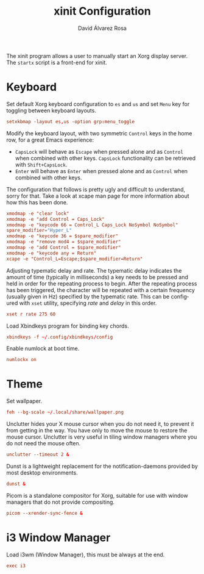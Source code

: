 #+TITLE: xinit Configuration
#+LANGUAGE: en
#+AUTHOR: David Álvarez Rosa
#+EMAIL: david@alvarezrosa.com
#+DESCRIPTION: My personal xinit configuration file.
#+PROPERTY: header-args :tangle ~/.xinitrc


The xinit program allows a user to manually start an Xorg display server. The
=startx= script is a front-end for xinit.

* Keyboard
Set default Xorg keyboard configuration to =es= and =us= and set =Menu= key for
toggling between keyboard layouts.
#+begin_src conf
  setxkbmap -layout es,us -option grp:menu_toggle
#+end_src

Modify the keyboard layout, with two symmetric =Control= keys in the home row,
for a great Emacs experience:
- =CapsLock= will behave as =Escape= when pressed alone and as =Control= when
  combined with other keys. =CapsLock= functionality can be retrieved with
  =Shift+CapsLock=.
- =Enter= will behave as =Enter= when pressed alone and as =Control= when
  combined with other keys.
The configuration that follows is pretty ugly and difficult to understand,
sorry for that. Take a look at xcape man page for more information about how
this has been done.
#+begin_src conf
  xmodmap -e "clear lock"
  xmodmap -e "add Control = Caps_Lock"
  xmodmap -e "keycode 66 = Control_L Caps_Lock NoSymbol NoSymbol"
  spare_modifier="Hyper_L"
  xmodmap -e "keycode 36 = $spare_modifier"
  xmodmap -e "remove mod4 = $spare_modifier"
  xmodmap -e "add Control = $spare_modifier"
  xmodmap -e "keycode any = Return"
  xcape -e "Control_L=Escape;$spare_modifier=Return"
#+end_src

Adjusting typematic delay and rate. The typematic delay indicates the amount of
time (typically in milliseconds) a key needs to be pressed and held in order
for the repeating process to begin. After the repeating process has been
triggered, the character will be repeated with a certain frequency (usually
given in Hz) specified by the typematic rate. This can be configured with
=xset= utility, specifying /rate/ and /delay/ in this order.
#+begin_src conf
  xset r rate 275 60
#+end_src

Load Xbindkeys program for binding key chords.
#+begin_src conf
  xbindkeys -f ~/.config/xbindkeys/config
#+end_src

Enable numlock at boot time.
#+begin_src conf
  numlockx on
#+end_src

* Theme
Set wallpaper.
#+begin_src conf
  feh --bg-scale ~/.local/share/wallpaper.png
#+end_src

Unclutter hides your X mouse cursor when you do not need it, to prevent it from
getting in the way. You have only to move the mouse to restore the mouse
cursor. Unclutter is very useful in tiling window managers where you do not
need the mouse often.
#+begin_src conf
  unclutter --timeout 2 &
#+end_src

Dunst is a lightweight replacement for the notification-daemons provided by
most desktop environments.
#+begin_src conf
  dunst &
#+end_src

Picom is a standalone compositor for Xorg, suitable for use with window
managers that do not provide compositing.
#+begin_src conf
  picom --xrender-sync-fence &
#+end_src

* i3 Window Manager
Load i3wm (Window Manager), this must be always at the end.
#+begin_src conf
  exec i3
#+end_src
